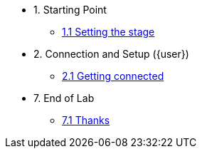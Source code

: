 * 1. Starting Point
** xref:01-01-starting-point.adoc[1.1 Setting the stage]
// ** xref:01-02-current-process.adoc[1.2 Current Process]
// ** xref:01-03-proposed-improvements.adoc[1.3 Proposed Improvements]
// ** xref:01-04-examples-from-prototype.adoc[1.4 Examples from prototype]
// ** xref:01-05-results.adoc[1.5 Results and Next Steps]

* 2. Connection and Setup ({user})
** xref:02-01-getting-connected.adoc[2.1 Getting connected]
// ** xref:02-02-auto-created-project.adoc[2.2 Pre-Created project and pipeline server]
// // ** xref:02-02-diy-creating-project.adoc[2.2 (DIY) Creating your project and pipeline server]
// ** xref:02-03-auto-created-workbench.adoc[2.3 Pre-Created workbench]
// // ** xref:02-03-diy-creating-workbench.adoc[2.3 (DIY) Creating your workbench]
// ** xref:02-04-first-jupyter-notebook.adoc[2.4 Your first Jupyter Notebook]
// ** xref:02-05-validating-env.adoc[2.5 Validating the environment]

// * 3. Working with an LLM
// ** xref:03-01-notebook-based-llm.adoc[3.1 Notebook-Based LLM Example]
// ** xref:03-02-summarization.adoc[3.2 Text Summarization]
// ** xref:03-03-information-extractions.adoc[3.3 Information Extraction]
// ** xref:03-04-comparing-model-servers.adoc[3.4 Comparing Model Servers]
// ** xref:03-05-retrieval-augmented-generation.adoc[3.5 Retrieval-Augmented Generation]
// ** xref:03-06-confidence-check.adoc[3.6 Confidence-check pipeline]
// ** xref:03-07-prompt-engineering.adoc[3.7 Prompt Engineering Exercise (Optional)]

// * 4. Image Processing
// ** xref:04-01-over-approach.adoc[4.1 Overall Approach]
// ** xref:04-02-car-recog.adoc[4.2 Car recognition (Optional)]
// ** xref:04-03-model-retraining.adoc[4.3 Model retraining (Optional)]
// ** xref:04-04-accident-recog.adoc[4.4 Accident/Damage recognition (Optional)]
// ** xref:04-05-model-serving.adoc[4.5 Model Serving]

// * 5. Web App Deployment
// ** xref:05-01-application.adoc[5.1 Application overview]
// ** xref:05-02-openshift-terminal.adoc[5.2 OpenShift Terminal]
// ** xref:05-03-web-app-deploy-application.adoc[5.3 Deploying the application via GitOps]
// ** xref:05-04-web-app-validating.adoc[5.4 Validating the application]
// ** xref:05-05-process-claims.adoc[5.5 Process claims with a pipeline]

// * 6. Productization and Extrapolations
// ** xref:06-01-potential-imp-ref.adoc[6.1 Potential improvements and refinements]
// ** xref:06-02-applicability-other.adoc[6.2 Applicability to other industries]

* 7. End of Lab
** xref:07-01-end-of-lab.adoc[7.1 Thanks]
